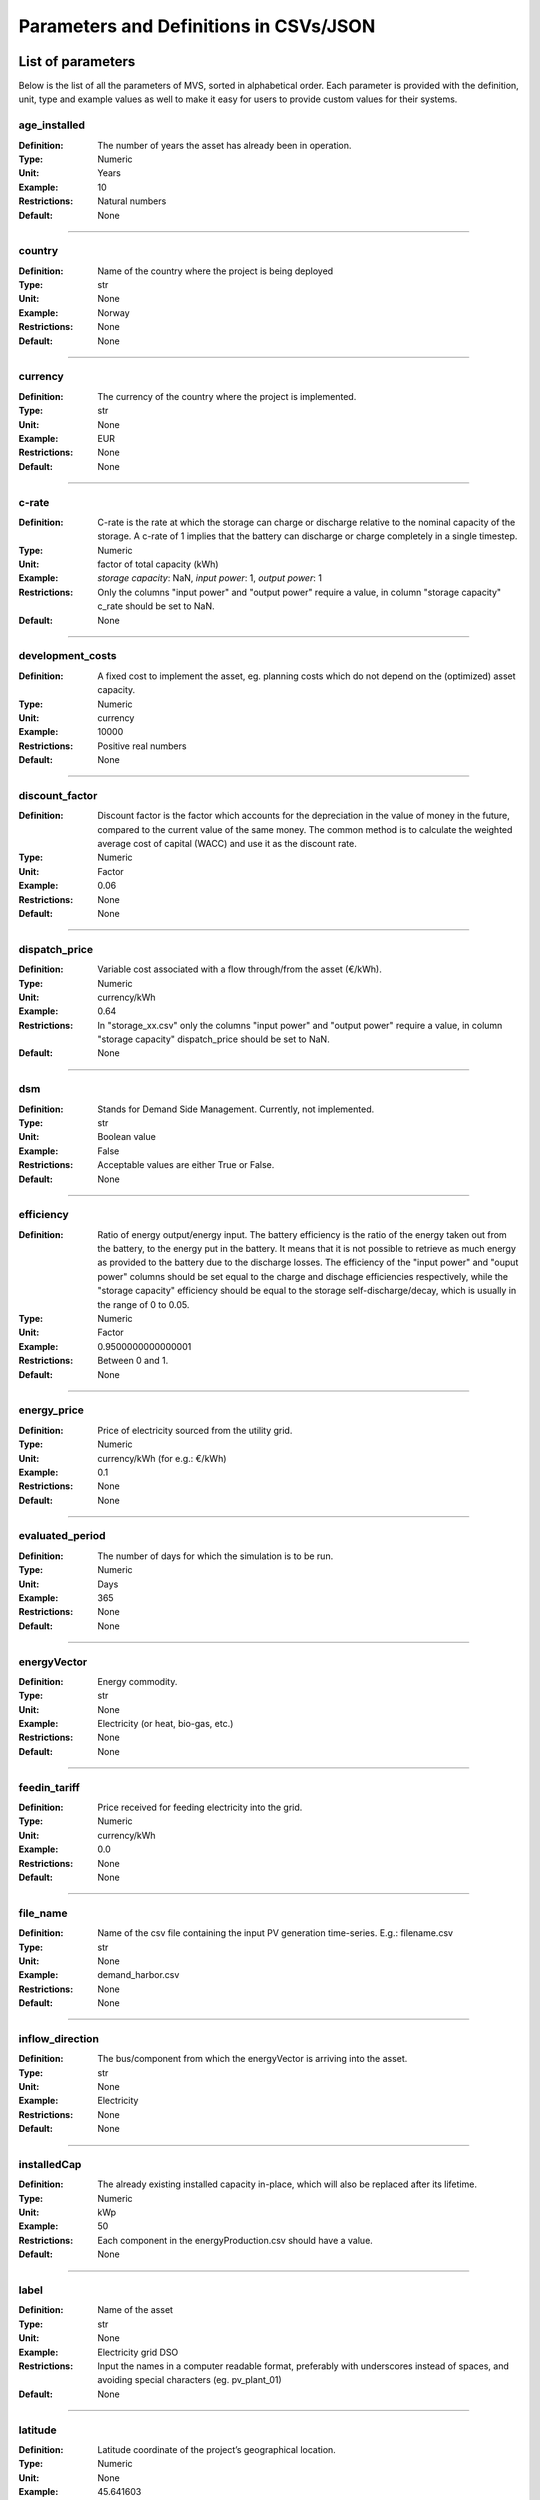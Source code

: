 =======================================
Parameters and Definitions in CSVs/JSON
=======================================

******************
List of parameters
******************

Below is the list of all the parameters of MVS, sorted in alphabetical order. Each parameter is provided with the definition, unit, type and example values as well to make it easy for users to provide custom values for their systems.

.. _age_ins-label:

age_installed
^^^^^^^^^^^^^

:Definition: The number of years the asset has already been in operation.
:Type: Numeric
:Unit: Years
:Example: 10
:Restrictions: Natural numbers
:Default: None

----

.. _country-label:

country
^^^^^^^

:Definition: Name of the country where the project is being deployed
:Type: str
:Unit: None
:Example: Norway
:Restrictions: None
:Default: None

----

.. _currency-label:

currency
^^^^^^^^

:Definition: The currency of the country where the project is implemented.
:Type: str
:Unit: None
:Example: EUR
:Restrictions: None
:Default: None

----

.. _crate-label:

c-rate
^^^^^^

:Definition: C-rate is the rate at which the storage can charge or discharge relative to the nominal capacity of the storage. A c-rate of 1 implies that the battery can discharge or charge completely in a single timestep.
:Type: Numeric
:Unit: factor of total capacity (kWh)
:Example: *storage capacity*: NaN, *input power*: 1, *output power*: 1
:Restrictions: Only the columns "input power" and "output power" require a value, in column "storage capacity" c_rate should be set to NaN.
:Default: None

----

.. _developmentcosts-label:

development_costs
^^^^^^^^^^^^^^^^^

:Definition: A fixed cost to implement the asset, eg. planning costs which do not depend on the (optimized) asset capacity.
:Type: Numeric
:Unit: currency
:Example: 10000
:Restrictions: Positive real numbers
:Default: None

----

.. _discountfactor-label:

discount_factor
^^^^^^^^^^^^^^^

:Definition: Discount factor is the factor which accounts for the depreciation in the value of money in the future, compared to the current value of the same money. The common method is to calculate the weighted average cost of capital (WACC) and use it as the discount rate.
:Type: Numeric
:Unit: Factor
:Example: 0.06
:Restrictions: None
:Default: None

----

.. _dispatchprice-label:

dispatch_price
^^^^^^^^^^^^^^

:Definition: Variable cost associated with a flow through/from the asset (€/kWh).
:Type: Numeric
:Unit: currency/kWh
:Example: 0.64
:Restrictions: In "storage_xx.csv" only the columns "input power" and "output power" require a value, in column "storage capacity" dispatch_price should be set to NaN.
:Default: None

----

.. _dsm-label:

dsm
^^^

:Definition: Stands for Demand Side Management. Currently, not implemented.
:Type: str
:Unit: Boolean value
:Example: False
:Restrictions: Acceptable values are either True or False.
:Default: None

----

.. _efficiency-label:

efficiency
^^^^^^^^^^

:Definition: Ratio of energy output/energy input. The battery efficiency is the ratio of the energy taken out from the battery, to the energy put in the battery. It means that it is not possible to retrieve as much energy as provided to the battery due to the discharge losses. The efficiency of the "input power" and "ouput power" columns should be set equal to the charge and dischage efficiencies respectively, while the "storage capacity" efficiency should be equal to the storage self-discharge/decay, which is usually in the range of 0 to 0.05.
:Type: Numeric
:Unit: Factor
:Example: 0.9500000000000001
:Restrictions: Between 0 and 1.
:Default: None

----

.. _energyprice-label:

energy_price
^^^^^^^^^^^^

:Definition: Price of electricity sourced from the utility grid.
:Type: Numeric
:Unit: currency/kWh (for e.g.: €/kWh)
:Example: 0.1
:Restrictions: None
:Default: None

----

.. _evaluatedperiod-label:

evaluated_period
^^^^^^^^^^^^^^^^

:Definition: The number of days for which the simulation is to be run.
:Type: Numeric
:Unit: Days
:Example: 365
:Restrictions: None
:Default: None

----

.. _energyvector-label:

energyVector
^^^^^^^^^^^^

:Definition: Energy commodity.
:Type: str
:Unit: None
:Example: Electricity (or heat, bio-gas, etc.)
:Restrictions: None
:Default: None

----

.. _feedintariff-label:

feedin_tariff
^^^^^^^^^^^^^

:Definition: Price received for feeding electricity into the grid.
:Type: Numeric
:Unit: currency/kWh
:Example: 0.0
:Restrictions: None
:Default: None

----

.. _filename-label:

file_name
^^^^^^^^^

:Definition: Name of the csv file containing the input PV generation time-series. E.g.: filename.csv
:Type: str
:Unit: None
:Example: demand_harbor.csv
:Restrictions: None
:Default: None

----

.. _inflowdirection-label:

inflow_direction
^^^^^^^^^^^^^^^^

:Definition: The bus/component from which the energyVector is arriving into the asset.
:Type: str
:Unit: None
:Example: Electricity
:Restrictions: None
:Default: None

----

.. _installedcap-label:

installedCap
^^^^^^^^^^^^

:Definition: The already existing installed capacity in-place, which will also be replaced after its lifetime.
:Type: Numeric
:Unit: kWp
:Example: 50
:Restrictions: Each component in the energyProduction.csv should have a value.
:Default: None

----

.. _labl-label:

label
^^^^^

:Definition: Name of the asset
:Type: str
:Unit: None
:Example: Electricity grid DSO
:Restrictions: Input the names in a computer readable format, preferably with underscores instead of spaces, and avoiding special characters (eg. pv_plant_01)
:Default: None

----

.. _latitude-label:

latitude
^^^^^^^^

:Definition: Latitude coordinate of the project’s geographical location.
:Type: Numeric
:Unit: None
:Example: 45.641603
:Restrictions: Should follow geographical convention
:Default: None

----

.. _lifetime-label:

lifetime
^^^^^^^^

:Definition: Number of operational years of the asset until it has to be replaced.
:Type: Numeric
:Unit: Year
:Example: 30
:Restrictions: None
:Default: None

----

.. _longitude-label:

longitude
^^^^^^^^^

:Definition: Longitude coordinate of the project’s geographical location.
:Type: Numeric
:Unit: None
:Example: 10.95787
:Restrictions: Should follow geographical convention
:Default: None

----

.. _maxcap-label:

maximumCap
^^^^^^^^^^

:Definition: The maximum installable capacity.
:Type: Alphanumeric
:Unit: None or float
:Example: 1000
:Restrictions: None
:Default: None

----

.. _minrenshare-label:

minimal_renewable_share
^^^^^^^^^^^^^^^^^^^^^^^

:Definition: The minimum share of energy supplied by renewable generation in the optimized energy system.
:Type: Numeric
:Unit: factor
:Example: 0.7
:Restrictions: Between 0 and 1
:Default: None

----

.. _optimizecap-label:

optimizeCap
^^^^^^^^^^^

:Definition: ‘True’ if the user wants to perform capacity optimization for various components as part of the simulation.
:Type: str
:Unit: Boolean value
:Example: True
:Restrictions: Permissible values are either True or False
:Default: None

----

.. _outputlpfile-label:

output_lp_file
^^^^^^^^^^^^^^

:Definition: Entering True would result in the generation of a file with the linear equation system describing the simulation, ie., with the objective function and all the constraints. This lp file enables the user to peer ‘under the hood’ to understand how the program optimizes for the solution.
:Type: str
:Unit: Boolean
:Example: False
:Restrictions: Acceptable values are either True or False
:Default: None

----

.. _outflowdirec-label:

outflow_direction
^^^^^^^^^^^^^^^^^

:Definition: The bus/component to which the energyVector is leaving, from the asset.
:Type: str
:Unit: None
:Example: PV plant (mono)
:Restrictions: None
:Default: None

----

.. _peakdemand-label:

peak_demand_pricing
^^^^^^^^^^^^^^^^^^^

:Definition: Price to be paid additionally for energy-consumption based on the peak demand of a period.
:Type: Numeric
:Unit: currency/kW
:Example: 60
:Restrictions: None
:Default: None

----

.. _peakdemandperiod-label:

Peak_demand_pricing_period
^^^^^^^^^^^^^^^^^^^^^^^^^^

:Definition: Number of reference periods in one year for the peak demand pricing. Only one of the following are acceptable values: 1 (yearly), 2, 3 ,4, 6, 12 (monthly).
:Type: Numeric
:Unit: times per year (1,2,3,4,6,12)
:Example: 2
:Restrictions: Should be one of the following values: 1,2,3,4,6, or 12
:Default: None

----

.. _projectduration-label:

Project_duration
^^^^^^^^^^^^^^^^

:Definition: The name of years the project is intended to be operational. The project duration also sets the installation time of the assets used in the simulation. After the project ends these assets are 'sold' and the refund is charged against the initial investment costs.
:Type: Numeric
:Unit: Years
:Example: 30
:Restrictions: None
:Default: None

----

.. _projectid-label:

Project_id
^^^^^^^^^^

:Definition: Users can assign a project ID as per their preference.
:Type: Alphanumeric
:Unit: None
:Example: 1
:Restrictions: None
:Default: None

----

.. _projectname-label:

Project_name
^^^^^^^^^^^^

:Definition: Users can assign a project name as per their preference.
:Type: Alphanumeric
:Unit: None
:Example: Borg Havn
:Restrictions: None
:Default: None

----

.. _renshare-label:

renewable_share
^^^^^^^^^^^^^^^

:Definition: The share of renewables in the generation mix of the energy supplied by the DSO (utility).
:Type: Numeric
:Unit: Factor
:Example: 0.1
:Restrictions: Between 0 and 1
:Default: None

.. _scenarioid-label:

scenario_id
^^^^^^^^^^^

:Definition: Users can assign a scenario id as per their preference.
:Type: Alphanumeric
:Unit: None
:Example: 1
:Restrictions: None
:Default: None

----

.. _scenarioname-label:

scenario_name
^^^^^^^^^^^^^

:Definition: Users can assign a scenario name as per their preference.
:Type: Alphanumeric
:Unit: None
:Example: Warehouse 14
:Restrictions: None
:Default: None

----

.. _socin-label:

soc_initial
^^^^^^^^^^^

:Definition: The level of charge (as a factor of the actual capacity) in the storage in the zeroth time-step.
:Type: Numeric
:Unit: None or factor
:Example: *storage capacity*: None, *input power*: NaN
:Restrictions: Acceptable values are either None or the factor. Only the column "storage capacity" requires a value, in column "input power" and "output power" soc_initial should be set to NaN.
:Default: None

----

.. _socmax-label:

soc_max
^^^^^^^

:Definition: The maximum permissible level of charge in the battery (generally, it is when the battery is filled to its nominal capacity), represented by the value 1.0. Users can  also specify a certain value as a factor of the actual capacity.
:Type: Numeric
:Unit: Factor
:Example: 1.0
:Restrictions: Only the column "storage capacity" requires a value, in column "input power" and "output power" soc_max should be set to NaN.
:Default: None

----

.. _socmin-label:

soc_min
^^^^^^^

:Definition: The minimum permissible level of charge in the battery as a factor of the nominal capacity of the battery.
:Type: Numeric
:Unit: Factor
:Example: 0.2
:Restrictions: Only the column "storage capacity" requires a value, in column "input power" and "output power" soc_min should be set to NaN.
:Default: None

----

.. _specificcosts-label:

specific_costs
^^^^^^^^^^^^^^

:Definition: Actual CAPEX of the asset, i.e., specific investment costs
:Type: Numeric
:Unit: currency/unit (e.g.: €/kW)
:Example: 4000
:Restrictions: None
:Default: None

----

.. _specificomcosts-label:

specific_costs_om
^^^^^^^^^^^^^^^^^

:Definition: Actual OPEX of the asset, i.e., specific operational and maintenance costs.
:Type: Numeric
:Unit: currency/unit/year
:Example: 0
:Restrictions: None
:Default: None

----

.. _startdate-label:

start_date
^^^^^^^^^^

:Definition: The data and time on which the simulation starts at the first step.
:Type: str
:Unit: None
:Example: 2018-01-01 00:00:00
:Restrictions: Acceptable format is YYYY-MM-DD HH:MM:SS
:Default: None

----

.. _storagefilename-label:

storage_filename
^^^^^^^^^^^^^^^^

:Definition: Corresponding to the values in C1, D1, E1… cells, enter the correct CSV filename which hosts the parameters of the corresponding storage component.
:Type: str
:Unit: None
:Example: storage_01.csv
:Restrictions: Follows the convention of 'storage_xx.csv' where 'xx' is a number
:Default: None

----

.. _storeoemoefresults-label:

store_oemof_results
^^^^^^^^^^^^^^^^^^^

:Definition: [Developer setting] Assigning True would enable the results to be stored in a OEMOF file.
:Type: str
:Unit: Boolean
:Example: False
:Restrictions: Acceptable values are either True or False
:Default: None

----

.. _tax-label:

tax
^^^

:Definition: Tax factor.
:Type: Numeric
:Unit: Factor
:Example: 0.0
:Restrictions: None
:Default: None

----

.. _timestep-label:

timestep
^^^^^^^^

:Definition: Length of the time-steps.
:Type: Numeric
:Unit: Minutes
:Example: 60
:Restrictions: None
:Default: None

----

.. _typeasset-label:

type_asset
^^^^^^^^^^

:Definition: The type of the component.
:Type: str
:Unit: None
:Example: demand
:Restrictions: *demand*
:Default: None

----

.. _typeoemof-label:

type_oemof
^^^^^^^^^^

:Definition: Input the type of OEMOF component. For example, a PV plant would be a source, a solar inverter would be a transformer, etc.  The “type_oemof” will later on be determined through the EPA.
:Type: str
:Unit: None
:Example: sink
:Restrictions: *sink* or *source* or one of the other component classes of OEMOF.
:Default: None

----

.. _unit-label:

unit
^^^^

:Definition: Unit associated with the capacity of the component.
:Type: str
:Unit: NA
:Example: Storage could have units like kW or kWh, transformer station could have kVA, and so on.
:Restrictions: Appropriate scientific unit
:Default: None

***************************
Parameters in each CSV file
***************************

constraints.csv
^^^^^^^^^^^^^^^

The file `constraints.csv` includes the following parameter(s):

* :ref:`minrenshare-label`

economic_data.csv
^^^^^^^^^^^^^^^^^

The file `economic_data.csv` includes the following parameters:

* :ref:`labl-label`
* :ref:`currency-label`
* :ref:`projectduration-label`
* :ref:`discountfactor-label`
* :ref:`tax-label`

energyConsumption.csv
^^^^^^^^^^^^^^^^^^^^^

The file `energyConsumption.csv` includes the following parameters:

* :ref:`labl-label`
* :ref:`unit-label`
* :ref:`inflowdirection-label`
* :ref:`energyvector-label`
* :ref:`filename-label`
* :ref:`typeasset-label`
* :ref:`typeoemof-label`
* :ref:`dsm-label`

energyConversion.csv
^^^^^^^^^^^^^^^^^^^^

The file `energyConversion.csv` includes the following parameters:

* :ref:`labl-label`
* :ref:`unit-label`
* :ref:`optimizecap-label`
* :ref:`installedcap-label`
* :ref:`age_ins-label`
* :ref:`lifetime-label`
* :ref:`developmentcosts-label`
* :ref:`specificcosts-label`
* :ref:`specificomcosts-label`
* :ref:`dispatchprice-label`
* :ref:`efficiency-label`
* :ref:`inflowdirection-label`
* :ref:`outflowdirec-label`
* :ref:`energyvector-label`
* :ref:`typeoemof-label`

energyProduction.csv
^^^^^^^^^^^^^^^^^^^^

The file `energyProduction.csv` includes the following parameters:

* :ref:`labl-label`
* :ref:`unit-label`
* :ref:`optimizecap-label`
* :ref:`maxcap-label`
* :ref:`installedcap-label`
* :ref:`age_ins-label`
* :ref:`lifetime-label`
* :ref:`developmentcosts-label`
* :ref:`specificcosts-label`
* :ref:`specificomcosts-label`
* :ref:`dispatchprice-label`
* :ref:`outflowdirec-label`
* :ref:`filename-label`
* :ref:`energyvector-label`
* :ref:`typeoemof-label`

energyProviders.csv
^^^^^^^^^^^^^^^^^^^

The file `energyProviders.csv` includes the following parameters:

* :ref:`labl-label`
* :ref:`unit-label`
* :ref:`optimizecap-label`
* :ref:`energyprice-label`
* :ref:`feedintariff-label`
* :ref:`peakdemand-label`
* :ref:`peakdemandperiod-label`
* :ref:`renshare-label`
* :ref:`inflowdirection-label`
* :ref:`outflowdirec-label`
* :ref:`energyvector-label`
* :ref:`typeoemof-label`

energyStorage.csv
^^^^^^^^^^^^^^^^^

The file `energyStorage.csv` includes the following parameters:

* :ref:`labl-label`
* :ref:`optimizecap-label`
* :ref:`inflowdirection-label`
* :ref:`outflowdirec-label`
* :ref:`storagefilename-label`
* :ref:`energyvector-label`
* :ref:`typeoemof-label`

fixcost.csv
^^^^^^^^^^^

The parameters must be filled for all three columns/components namely: *distribution_grid*, *engineering* and *operation*.
The file `fixcost.csv` includes the following parameters:

* :ref:`labl-label`
* :ref:`age_ins-label`
* :ref:`lifetime-label`
* :ref:`developmentcosts-label`
* :ref:`specificcosts-label`
* :ref:`specificomcosts-label`
* :ref:`dispatchprice-label`

project_data.csv
^^^^^^^^^^^^^^^^

The file `project_data.csv` includes the following parameters:

* :ref:`labl-label`
* :ref:`country-label`
* :ref:`latitude-label`
* :ref:`longitude-label`
* :ref:`projectid-label`
* :ref:`projectname-label`
* :ref:`scenarioid-label`
* :ref:`scenarioname-label`

simulation_settings.csv
^^^^^^^^^^^^^^^^^^^^^^^

The file `simulation_settings.csv` includes the following parameters:

* :ref:`labl-label`
* :ref:`startdate-label`
* :ref:`evaluatedperiod-label`
* :ref:`timestep-label`
* :ref:`outputlpfile-label`
* :ref:`storeoemoefresults-label`

storage_xx.csv
^^^^^^^^^^^^^^

The "xx" in the storage filename is the number identifying the storage. It depends on the number of storage components (such as batteries, etc.) present in the system. For e.g., there should be two storage files named storage_01.csv and storage_02.csv if the system contains two storage components.
The file `storage_xx.csv` contains the following parameters:

* :ref:`labl-label`
* :ref:`unit-label`
* :ref:`installedcap-label`
* :ref:`age_ins-label`
* :ref:`lifetime-label`
* :ref:`developmentcosts-label`
* :ref:`specificcosts-label`
* :ref:`specificomcosts-label`
* :ref:`dispatchprice-label`
* :ref:`crate-label`
* :ref:`efficiency-label`
* :ref:`socin-label`
* :ref:`socmax-label`
* :ref:`socmin-label`
